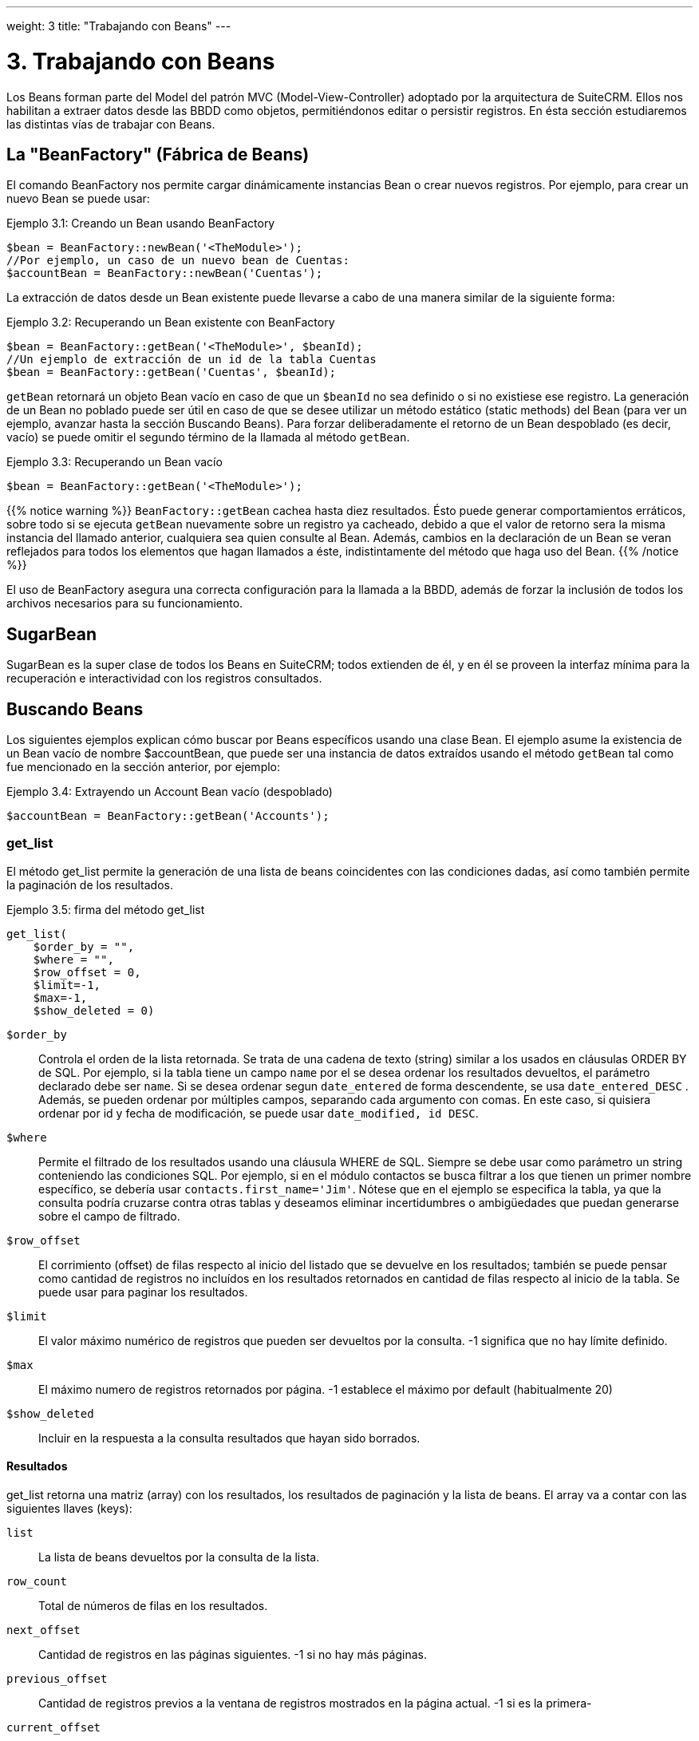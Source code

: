---
weight: 3
title: "Trabajando con Beans"
---

= 3. Trabajando con Beans

Los Beans forman parte del Model del patrón MVC (Model-View-Controller) adoptado por la arquitectura de SuiteCRM.
Ellos nos habilitan a extraer datos desde las BBDD como objetos, permitiéndonos editar o persistir registros.
En ésta sección estudiaremos las distintas vías de trabajar con Beans.

== La "BeanFactory" (Fábrica de Beans)

El comando BeanFactory nos permite cargar dinámicamente instancias Bean o crear nuevos registros.
Por ejemplo, para crear un nuevo Bean se puede usar:

.Ejemplo 3.1: Creando un Bean usando BeanFactory
[source,php]
----
$bean = BeanFactory::newBean('<TheModule>');
//Por ejemplo, un caso de un nuevo bean de Cuentas:
$accountBean = BeanFactory::newBean('Cuentas');
----

La extracción de datos desde un Bean existente puede llevarse a cabo de una manera similar de la siguiente forma:

.Ejemplo 3.2: Recuperando un Bean existente con BeanFactory
[source,php]
----
$bean = BeanFactory::getBean('<TheModule>', $beanId);
//Un ejemplo de extracción de un id de la tabla Cuentas
$bean = BeanFactory::getBean('Cuentas', $beanId);
----

`getBean` retornará un objeto Bean vacío en caso de que un `$beanId` no sea definido o si no existiese ese registro.
La generación de un Bean no poblado puede ser útil en caso de que se desee utilizar un método estático (static methods) del Bean (para ver un ejemplo, avanzar hasta la
sección Buscando Beans).
Para forzar deliberadamente el retorno de un Bean despoblado (es decir, vacío) se puede omitir el segundo término de la llamada al método `getBean`.

.Ejemplo 3.3: Recuperando un Bean vacío
[source,php]
$bean = BeanFactory::getBean('<TheModule>');



{{% notice warning %}}
`BeanFactory::getBean` cachea hasta diez resultados. Ésto puede generar comportamientos erráticos, sobre todo si se ejecuta `getBean` nuevamente sobre un registro ya cacheado, debido a
 que el valor de retorno sera la misma instancia del llamado anterior, cualquiera sea quien consulte al Bean. Además, cambios en la declaración de un Bean se veran reflejados para todos
 los elementos que hagan llamados a éste, indistintamente del método que haga uso del Bean.
{{% /notice %}}


El uso de BeanFactory asegura una correcta configuración para la llamada a la BBDD, además de forzar la inclusión de todos los archivos necesarios para su funcionamiento.

== SugarBean

SugarBean es la super clase de todos los Beans en SuiteCRM; todos extienden de él, y en él se proveen la interfaz mínima para la recuperación
e interactividad con los registros consultados.

== Buscando Beans

Los siguientes ejemplos explican cómo buscar por Beans específicos usando una clase Bean.
El ejemplo asume la existencia de un Bean vacío de nombre $accountBean, que puede ser una instancia de datos extraídos usando el método `getBean` tal como fue mencionado en
la sección anterior, por ejemplo:

.Ejemplo 3.4: Extrayendo un Account Bean vacío (despoblado)
[source,php]
$accountBean = BeanFactory::getBean('Accounts');

=== get_list

El método get_list permite la generación de una lista de beans coincidentes con las condiciones dadas, así como también permite la paginación de los resultados.

.Ejemplo 3.5: firma del método get_list
[source,php]
----
get_list(
    $order_by = "",
    $where = "",
    $row_offset = 0,
    $limit=-1,
    $max=-1,
    $show_deleted = 0)
----


`$order_by`::
  Controla el orden de la lista retornada. Se trata de una cadena de texto (string) similar a los usados en cláusulas ORDER BY de SQL.
  Por ejemplo, si la tabla tiene un campo `name` por el se desea ordenar los resultados devueltos, el parámetro declarado debe ser `name`. Si se desea
  ordenar segun `date_entered` de forma descendente, se usa `date_entered_DESC` .
  Además, se pueden ordenar por múltiples campos, separando cada argumento con comas. En este caso, si quisiera ordenar por id y fecha de modificación,
  se puede usar `date_modified, id DESC`.
`$where`::
  Permite el filtrado de los resultados usando una cláusula WHERE de SQL.
  Siempre se debe usar como parámetro un string conteniendo las condiciones SQL.
  Por ejemplo, si en el módulo contactos se busca filtrar a los que tienen un primer nombre específico,
  se debería usar `contacts.first_name='Jim'`. Nótese que en el ejemplo se especifica la tabla,
  ya que la consulta podría cruzarse contra otras tablas y deseamos eliminar incertidumbres o
  ambigüedades que puedan generarse sobre el campo de filtrado.
`$row_offset`::
  El corrimiento (offset) de filas respecto al inicio del listado que se devuelve en los resultados; también se puede pensar como cantidad de registros no incluídos
  en los resultados retornados en cantidad de filas respecto al inicio de la tabla. Se puede usar para paginar los resultados.
`$limit`::
  El valor máximo numérico de registros que pueden ser devueltos por la consulta. -1 significa que no hay límite definido.
`$max`::
  El máximo numero de registros retornados por página. -1 establece el máximo por default (habitualmente 20)
`$show_deleted`::
  Incluir en la respuesta a la consulta resultados que hayan sido borrados.

==== Resultados
get_list retorna una matriz (array) con los resultados, los resultados de paginación y la lista de beans.
El array va a contar con las siguientes llaves (keys):

`list`::
  La lista de beans devueltos por la consulta de la lista.
`row_count`::
  Total de números de filas en los resultados.
`next_offset`::
  Cantidad de registros en las páginas siguientes. -1 si no hay más páginas.
`previous_offset`::
  Cantidad de registros previos a la ventana de registros mostrados en la página actual. -1 si es la primera-
`current_offset`::
  Offset de la página actual respecto al inicio del subconjunto de registros consultados.

==== Ejemplo
Trabajemos con un ejemplo concreto. Vamos a retornar la tercera página de todas las cuentas cuyo campo `'industry'` sea `Media`
usando un tamaño de página de 10 y ordenadas por nombre.

.Ejemplo 3.6: Uso de get_list
[source,php]
----
$beanList = $accountBean->get_list(
                                //Ordenar por nombre de la cuenta
                                'name',
                                //Filtrar solo cuentas con el campo `'industry'` contenga el valor `Media`
                                "accounts.industry = 'Media'",
                                //Comienza con el 30avo registro (tercera página)
                                30,001
                                //Sin límite - muestra el máximo de registros por página por default
                                -1,
                                //Muestra 10 items por pagina
);
----

Este comando va a retornar:

.Ejemplo 3.7: Retorno get_list
[source,php]
----
Array
(
    //Acotado para abreviar - es la lista de Cuentas, beans que se instancian como clases heredadas de SugarBeans.
    [list] => Array()
    //Cantidad de registros devueltos por la consulta.
    [row_count] => 36
    //Esta es la última página, por lo tanto, el offset de la página siguiente es -1.
    [next_offset] => -1
    //Cantidad de registros existentes en las páginas anteriores.
    [previous_offset] => 20
    //El offset usado para mostrar los resultados actuales.
    [current_offset] => 30
)
----


=== get_full_list

`get_list` es útil cuando se precisan listados paginados. Sin embargo, si se está interesando en una lista de todos los
 beans coincidentes se puede usar `get_full_list`. La firma del método `get_full_list` se puede ver a continuación:

.Ejemplo 3.8: Firma del método get_full_list
[source,php]
----
get_full_list(
            $order_by = "",
            $where = "",
            $check_dates=false,
            $show_deleted = 0
----

El uso de éstos argumentos es idéntico al de `get_list`, exceptuando la diferencia del
argumento `$check_dates`. El mismo existe para determinar si los valores de campos fecha
deben ser convertidos o no al formato local de fecha del usuario.

==== Resultados
El método get_full_list simplemente retorna una matriz con los beans que se correspondan al dominio con la consulta.

==== Ejemplo
Partiendo del ejemplo del método `get_list`, se puede obtener la lista completa de cuentas coincidentes utilizando:
.Example 3.9: Llamado al método get_full_list
[source,php]
----
$beanList = $accountBean->get_full_list(
                                //Orden por nombre de las Cuentas
                                'name',
                                //Solo cuentas con el campo 'industry' contenga el valor 'Media'
                                "accounts.industry = 'Media'"
                                );
----



=== retrieve_by_string_fields

En algún caso quizás solo sea preciso consultar una única fila pero no se tenga disponible
el id del registro. `retrieve_by_string_fields` permite el retorno de un registro único basado en la coincidencia de
los valores de uno o varios campos con los valores pasados por argumentos como cadenas de texto.

.Ejemplo 3.10: Firma del método retrieve_by_string_fields
[source,php]
----
retrieve_by_string_fields(
                          $fields_array,
                          $encode=true,
                          $deleted=true)
----



`$fields_array`::
  Matriz donde se explicitan los campos de búsqueda. La sintaxis es del tipo ''nombre_campo''=> ''string_valor_buscado''
`$encode`::0
  Valor booleano, representa si los resultados deben ser encodeados en HTML.
`$deleted`::
  Considerar o no filtros eliminados.

{{% notice Tener en cuenta %}}
Tener en consideración que el el flag `$deleted` funciona de forma distinta a todos los otros métodos que se revisaron
previamente, ya que filtra de forma inversa a los casos anteriores: Si el flag está activo, los valores eliminados _no_
estarán incluídos
{{% /notice %}}

==== Resultados
retrieve_by_string_fields retorna un único bean si encuentra resultados o null en caso de que no haya coincidencia alguna.

==== Ejemplo
El ejemplo buscará retornar la cuenta que tenga el nombre (name) `Tortoise Corp` y el campo account_type sea `Customer`.
Entonces, usaremos la siguiente expresión:

.Ejemplo 3.11: Llamado a retrieve_by_string_fields
[source,php]
----
$beanList = $accountBean->retrieve_by_string_fields(
                                array(
                                  'name' => 'Tortoise Corp',
                                  'account_type' => 'Customer'
                                )
                              );
----



== Accediendo a los campos

Todos los métodos tratados en la sección anterior retornan un bean,
que es un objeto formado con los campos del registro
consultado. La manipulación de los campos del registro se puede
producir sencillamente accediendo o seteando las propiedades del bean tal como en
cualquier otro objeto PHP; por ejemplo:

.Ejemplo 3.12: Acceso a los campos
[source,php]
----
//Consultar al campo 'name' del bean 'accountBean'.
$accountBean->name;

//Recuperar la fecha de inicio del bean 'meeting' (reuniones).
$meetingBean->date_start;

//Obtener un campo custom de un bean 'case'.
$caseBean->third_party_code_c;

//Setear el campo 'name' en un bean case.
$caseBean->name = 'New Case name';

//Setear el código postal de la dirección de facturación (billing address) de un bean account.
$accountBean->billing_address_postalcode = '12345';
----

Sin embargo, los cambios en una instancia bean no se persisten de forma inmediata.
Para salvar los cambios en una base de datos se debe realizar una llamada al método `save` del bean.
Así mismo, enviar el mensaje `save` a un bean completamente nuevo va a insertar un nuevo registro en la base.

.Ejemplo 3.13: Persistiendo los cambios en un Bean
[source,php]
----
//Setear el campo 'name' en el bean 'account'
$accountBean->name = 'New account name';
//Setear el codigo postal de 'billing address post code' de 'account'
$accountBean->billing_address_postalcode = '12345';
//Salvar ambos cambios.
$accountBean->save();

//Usando Beanfactory, crear un nuevo bean tipo case (ver sección BeanFactory en el encabezado)
$caseBean = BeanFactory::newBean('Cases');
//Asignar un nombre y persistir en BBDD.
$caseBean->name = 'New Case name';
$caseBean->save();
----


{{% notice warning %}}
La decisión entre insertar un nuevo registro o solo actualizar un bean será determinada
por según el campo `ìd` del bean. Si éste ya existe en la base, SuiteCRM realizará el intento
de llevar a cabo un update. Si no existe el `id`, se autogenerará uno y el nuevo registor
será insertado dentro de la base de datos.
En el caso particular de que el registro ya cuente con un `id` pero que aún así se
quiera insertar un registro nuevo (quizás mediante un script personalizado de importación) se puede
setear el parámetro `new_with_id` = true en el bean para que SuiteCRM lo manipule como un registro
distinto y nuevo.
{{% /notice %}}

== Beans relacionados

Para un sistema CRM, poder consultar, manipular y salvar solo un registro es muy útil pero no suficiente:
las relaciones entre los distintos registros son tan importante como los datos que éste contiene.
Por ejemplo, podemos considerar que una cuenta (account) puede tener un listado con casos (cases)
asociados a ella, y a su vez, que un contacto (contact) va a contar con un account relacionado a el mismo.
Para consultar o editar relaciones entre beans podemos usar distintos métodos.

=== get_linked_beans

El método `get_linked_beans` permite consultar la lista completa de beans relacionados con un registro
determinado.


.Example 3.14: firma de get_linked_beans method
[source,php]
----
get_linked_beans(
                $field_name,
                $bean_name,
                $sort_array = array(),
                $begin_index = 0,
                $end_index = -1,
                $deleted=0,
                $optional_where="");
----



`$field_name`::
  El nombre del campo link para éste enlace. Debe notarse que éste no es el
  nombre de la relación. En caso de no estar seguro sobre cuál debería ser
  el valor de éste campo, se puede echar un vistazo al módulo que se encuentra en
  `cache/modules/<TheModule>/<TheModule>Vardefs.php` para hallar la definición
  del enlace.
`$bean_name`::
  El nombre del bean sobre el que se desea realizar la consulta.
`$sort_array`::
  Parámetro legacy, no debe ser usado.
`$begin_index`::
  Salteo de los primeros resultados, `$begin_index` debe ser un valor entero.
  Se lo puede usar para paginar.
`$end_index`::
  Valor entero, representa la cantidad de registros a visualizar.
  Se lo puede usar para paginar.
`$deleted`::
  Determina si se muestran los campos borrados o no. Si está seteado en true,
  solo retornará los registros borrados. Si es false, solo mostrará los vigentes.
`$optional_where`::
  Permite filtrado de los resultados usando una cláusula WHERE de SQL. Ver
  el método `get_list` para más referencia.

==== Resultado
`get_linked_beans` retorna un array de los beans relacionados..

.Ejemplo 3.15: Ejemplo de llamada a get_linked_beans
[source,php]
----
$accountBean->get_linked_beans(
                'contacts',
                'Contacts',
                array(),
                0,
                10,
                0,
                "contacts.primary_address_country = 'USA'");
----



=== Relaciones

Adicionalmente a la llamada `get_linked_beans`, los enlaces entre beans pueden ser
llamados de formas mas directas.

==== Carga

Antes de acceder a una relación, se debe ejecutar el método `load_relationship` para
asegurar que éstas están disponibles. Ésta llamada toma el nombre del link de la relación
(no confundir con el nombre de la relación). Como se mencionó previamente, los nombres
del link buscandos se pueden verificar en `cache/modules/<TheModule>/<TheModule>Vardefs.php`.

.Ejemeplo  3.16: Cargando una relación
[source,php]
----
//Carga de una relación.
$accountBean->load_relationship('contacts');
//Ahora se pueden llamar métodos del objecto relación:
$contactIds = $accountBean->contacts->get();
----


==== Metodos

`get` ::
Retorna los ids de los registros relacinados en ésta relación. ie. para
la relación account - contacts del ejemplo anterior va a retornar la lista de
ids por contactos asociados con la cuenta.
`getBeans` ::
Similar al método anterior, pero retorna un array de beans en lugar de solos ids.

{{% notice warning %}}
`getBeans` va a cargar el bean completo por cada registro relacionado.
Ésto puede provocar baja performance en las relaciones con gran cantidad de beans.
{{% /notice %}}

`add` ::
Permite relacionar registros con el bean actual. `add` acepta un id o un bean únicos o,
en su defecto, un array de ids o beans (Idealmente, siempre que el bean sea accesible, deberia usarse éste a
fin de prevenir reloadear el bean). Por ejemplo, para añadir un contacto a la
relación de nuestro ejemplo, podemos hacer lo siguiente:

.Example 3.18: Añadir un nuevo contacto a la relación.
[source,php]
----
//Cargar la relación
$accountBean->load_relationship('contacts');

//Crear un nuevo contacto demo
$contactBean = BeanFactory::newBean();
$contactBean->first_name = 'Jim';
$contactBean->last_name = 'Mackin';
$contactBean->save();

//Linkear el bean a $accountBean
$accountBean->contacts->add($contactBean);
----


`delete` ::
`delete` permite romper las relaciones entre beans. De forma algo contraintuitiva,
acepta los ids del bean de origen como el del bean relacionado. Donde va el
argumento relacionado, y si se encuentra disponible, se debe pasar el bean completo.
Por ejemplo, para romper una relación entre un Account y un Contact:

.Ejemplo 3.19: Eliminando un nuevo contacto de una relación.
[source,php]
----
//Carga de la relación
$accountBean->load_relationship('contacts');

//Desconexión del contact desde el account - se asumen que $contactBean es un Contact de SugarBean
$accountBean->contacts->delete($accountBean->id, $contactBean);
----

{{% notice warning %}}
Si en el método delete se omite el segundo argumento, todas las relaciones de éste
link serán removidas. link:../working-with-beans[↩]
{{% /notice %}}
